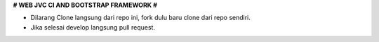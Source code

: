 **# WEB JVC CI AND BOOTSTRAP FRAMEWORK #**

* Dilarang Clone langsung dari repo ini, fork dulu baru clone dari repo sendiri.
* Jika selesai develop langsung pull request.